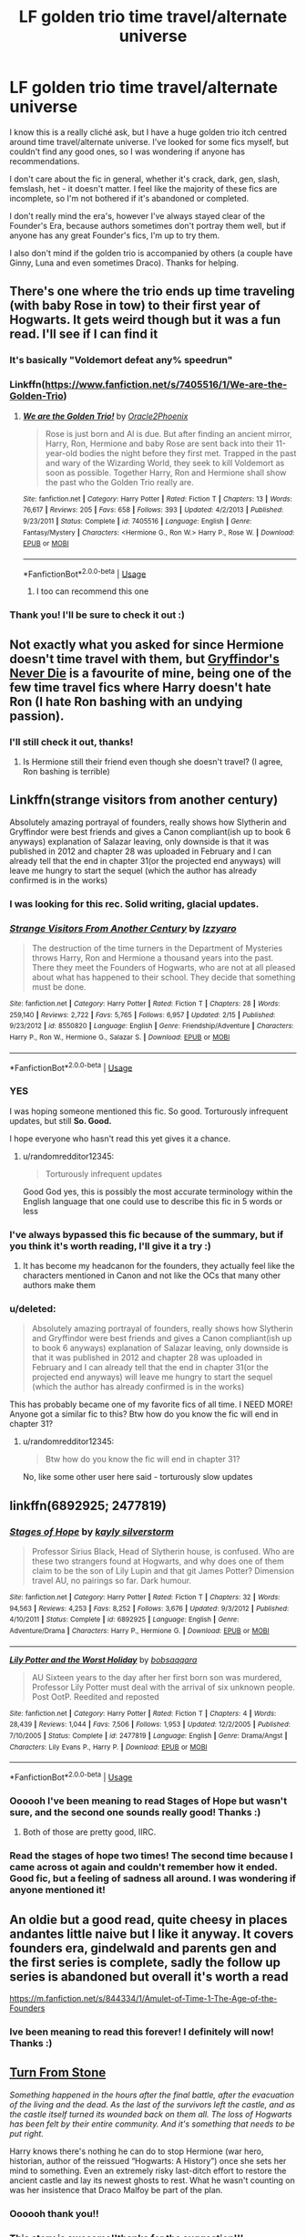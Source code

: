 #+TITLE: LF golden trio time travel/alternate universe

* LF golden trio time travel/alternate universe
:PROPERTIES:
:Author: readinggeek2000
:Score: 43
:DateUnix: 1588242961.0
:DateShort: 2020-Apr-30
:FlairText: Request
:END:
I know this is a really cliché ask, but I have a huge golden trio itch centred around time travel/alternate universe. I've looked for some fics myself, but couldn't find any good ones, so I was wondering if anyone has recommendations.

I don't care about the fic in general, whether it's crack, dark, gen, slash, femslash, het - it doesn't matter. I feel like the majority of these fics are incomplete, so I'm not bothered if it's abandoned or completed.

I don't really mind the era's, however I've always stayed clear of the Founder's Era, because authors sometimes don't portray them well, but if anyone has any great Founder's fics, I'm up to try them.

I also don't mind if the golden trio is accompanied by others (a couple have Ginny, Luna and even sometimes Draco). Thanks for helping.


** There's one where the trio ends up time traveling (with baby Rose in tow) to their first year of Hogwarts. It gets weird though but it was a fun read. I'll see if I can find it
:PROPERTIES:
:Author: Redhotlipstik
:Score: 9
:DateUnix: 1588246220.0
:DateShort: 2020-Apr-30
:END:

*** It's basically "Voldemort defeat any% speedrun"
:PROPERTIES:
:Author: 15_Redstones
:Score: 3
:DateUnix: 1588319821.0
:DateShort: 2020-May-01
:END:


*** Linkffn([[https://www.fanfiction.net/s/7405516/1/We-are-the-Golden-Trio]])
:PROPERTIES:
:Author: Redhotlipstik
:Score: 3
:DateUnix: 1588246283.0
:DateShort: 2020-Apr-30
:END:

**** [[https://www.fanfiction.net/s/7405516/1/][*/We are the Golden Trio!/*]] by [[https://www.fanfiction.net/u/2711015/Oracle2Phoenix][/Oracle2Phoenix/]]

#+begin_quote
  Rose is just born and Al is due. But after finding an ancient mirror, Harry, Ron, Hermione and baby Rose are sent back into their 11-year-old bodies the night before they first met. Trapped in the past and wary of the Wizarding World, they seek to kill Voldemort as soon as possible. Together Harry, Ron and Hermione shall show the past who the Golden Trio really are.
#+end_quote

^{/Site/:} ^{fanfiction.net} ^{*|*} ^{/Category/:} ^{Harry} ^{Potter} ^{*|*} ^{/Rated/:} ^{Fiction} ^{T} ^{*|*} ^{/Chapters/:} ^{13} ^{*|*} ^{/Words/:} ^{76,617} ^{*|*} ^{/Reviews/:} ^{205} ^{*|*} ^{/Favs/:} ^{658} ^{*|*} ^{/Follows/:} ^{393} ^{*|*} ^{/Updated/:} ^{4/2/2013} ^{*|*} ^{/Published/:} ^{9/23/2011} ^{*|*} ^{/Status/:} ^{Complete} ^{*|*} ^{/id/:} ^{7405516} ^{*|*} ^{/Language/:} ^{English} ^{*|*} ^{/Genre/:} ^{Fantasy/Mystery} ^{*|*} ^{/Characters/:} ^{<Hermione} ^{G.,} ^{Ron} ^{W.>} ^{Harry} ^{P.,} ^{Rose} ^{W.} ^{*|*} ^{/Download/:} ^{[[http://www.ff2ebook.com/old/ffn-bot/index.php?id=7405516&source=ff&filetype=epub][EPUB]]} ^{or} ^{[[http://www.ff2ebook.com/old/ffn-bot/index.php?id=7405516&source=ff&filetype=mobi][MOBI]]}

--------------

*FanfictionBot*^{2.0.0-beta} | [[https://github.com/tusing/reddit-ffn-bot/wiki/Usage][Usage]]
:PROPERTIES:
:Author: FanfictionBot
:Score: 1
:DateUnix: 1588246294.0
:DateShort: 2020-Apr-30
:END:

***** I too can recommend this one
:PROPERTIES:
:Author: Davies_black
:Score: 2
:DateUnix: 1588248311.0
:DateShort: 2020-Apr-30
:END:


*** Thank you! I'll be sure to check it out :)
:PROPERTIES:
:Author: readinggeek2000
:Score: 2
:DateUnix: 1588248913.0
:DateShort: 2020-Apr-30
:END:


** Not exactly what you asked for since Hermione doesn't time travel with them, but [[https://www.fanfiction.net/s/6452481/1/Gryffindors-Never-Die][Gryffindor's Never Die]] is a favourite of mine, being one of the few time travel fics where Harry doesn't hate Ron (I hate Ron bashing with an undying passion).
:PROPERTIES:
:Score: 8
:DateUnix: 1588245805.0
:DateShort: 2020-Apr-30
:END:

*** I'll still check it out, thanks!
:PROPERTIES:
:Author: readinggeek2000
:Score: 2
:DateUnix: 1588248948.0
:DateShort: 2020-Apr-30
:END:

**** Is Hermione still their friend even though she doesn't travel? (I agree, Ron bashing is terrible)
:PROPERTIES:
:Author: hermadnessmac
:Score: 1
:DateUnix: 1598141387.0
:DateShort: 2020-Aug-23
:END:


** Linkffn(strange visitors from another century)

Absolutely amazing portrayal of founders, really shows how Slytherin and Gryffindor were best friends and gives a Canon compliant(ish up to book 6 anyways) explanation of Salazar leaving, only downside is that it was published in 2012 and chapter 28 was uploaded in February and I can already tell that the end in chapter 31(or the projected end anyways) will leave me hungry to start the sequel (which the author has already confirmed is in the works)
:PROPERTIES:
:Author: randomredditor12345
:Score: 5
:DateUnix: 1588263408.0
:DateShort: 2020-Apr-30
:END:

*** I was looking for this rec. Solid writing, glacial updates.
:PROPERTIES:
:Author: philj114
:Score: 4
:DateUnix: 1588267625.0
:DateShort: 2020-Apr-30
:END:


*** [[https://www.fanfiction.net/s/8550820/1/][*/Strange Visitors From Another Century/*]] by [[https://www.fanfiction.net/u/2740971/Izzyaro][/Izzyaro/]]

#+begin_quote
  The destruction of the time turners in the Department of Mysteries throws Harry, Ron and Hermione a thousand years into the past. There they meet the Founders of Hogwarts, who are not at all pleased about what has happened to their school. They decide that something must be done.
#+end_quote

^{/Site/:} ^{fanfiction.net} ^{*|*} ^{/Category/:} ^{Harry} ^{Potter} ^{*|*} ^{/Rated/:} ^{Fiction} ^{T} ^{*|*} ^{/Chapters/:} ^{28} ^{*|*} ^{/Words/:} ^{259,140} ^{*|*} ^{/Reviews/:} ^{2,722} ^{*|*} ^{/Favs/:} ^{5,765} ^{*|*} ^{/Follows/:} ^{6,957} ^{*|*} ^{/Updated/:} ^{2/15} ^{*|*} ^{/Published/:} ^{9/23/2012} ^{*|*} ^{/id/:} ^{8550820} ^{*|*} ^{/Language/:} ^{English} ^{*|*} ^{/Genre/:} ^{Friendship/Adventure} ^{*|*} ^{/Characters/:} ^{Harry} ^{P.,} ^{Ron} ^{W.,} ^{Hermione} ^{G.,} ^{Salazar} ^{S.} ^{*|*} ^{/Download/:} ^{[[http://www.ff2ebook.com/old/ffn-bot/index.php?id=8550820&source=ff&filetype=epub][EPUB]]} ^{or} ^{[[http://www.ff2ebook.com/old/ffn-bot/index.php?id=8550820&source=ff&filetype=mobi][MOBI]]}

--------------

*FanfictionBot*^{2.0.0-beta} | [[https://github.com/tusing/reddit-ffn-bot/wiki/Usage][Usage]]
:PROPERTIES:
:Author: FanfictionBot
:Score: 3
:DateUnix: 1588263418.0
:DateShort: 2020-Apr-30
:END:


*** YES

I was hoping someone mentioned this fic. So good. Torturously infrequent updates, but still *So. Good.*

I hope everyone who hasn't read this yet gives it a chance.
:PROPERTIES:
:Author: silverminnow
:Score: 3
:DateUnix: 1588270874.0
:DateShort: 2020-Apr-30
:END:

**** u/randomredditor12345:
#+begin_quote
  Torturously infrequent updates
#+end_quote

Good God yes, this is possibly the most accurate terminology within the English language that one could use to describe this fic in 5 words or less
:PROPERTIES:
:Author: randomredditor12345
:Score: 3
:DateUnix: 1588333428.0
:DateShort: 2020-May-01
:END:


*** I've always bypassed this fic because of the summary, but if you think it's worth reading, I'll give it a try :)
:PROPERTIES:
:Author: readinggeek2000
:Score: 1
:DateUnix: 1588324669.0
:DateShort: 2020-May-01
:END:

**** It has become my headcanon for the founders, they actually feel like the characters mentioned in Canon and not like the OCs that many other authors make them
:PROPERTIES:
:Author: randomredditor12345
:Score: 3
:DateUnix: 1588333187.0
:DateShort: 2020-May-01
:END:


*** u/deleted:
#+begin_quote
  Absolutely amazing portrayal of founders, really shows how Slytherin and Gryffindor were best friends and gives a Canon compliant(ish up to book 6 anyways) explanation of Salazar leaving, only downside is that it was published in 2012 and chapter 28 was uploaded in February and I can already tell that the end in chapter 31(or the projected end anyways) will leave me hungry to start the sequel (which the author has already confirmed is in the works)
#+end_quote

This has probably became one of my favorite fics of all time. I NEED MORE! Anyone got a similar fic to this? Btw how do you know the fic will end in chapter 31?
:PROPERTIES:
:Score: 1
:DateUnix: 1588339183.0
:DateShort: 2020-May-01
:END:

**** u/randomredditor12345:
#+begin_quote
  Btw how do you know the fic will end in chapter 31?
#+end_quote

No, like some other user here said - torturously slow updates
:PROPERTIES:
:Author: randomredditor12345
:Score: 2
:DateUnix: 1588339238.0
:DateShort: 2020-May-01
:END:


** linkffn(6892925; 2477819)
:PROPERTIES:
:Author: Thrwforksandknives
:Score: 8
:DateUnix: 1588252274.0
:DateShort: 2020-Apr-30
:END:

*** [[https://www.fanfiction.net/s/6892925/1/][*/Stages of Hope/*]] by [[https://www.fanfiction.net/u/291348/kayly-silverstorm][/kayly silverstorm/]]

#+begin_quote
  Professor Sirius Black, Head of Slytherin house, is confused. Who are these two strangers found at Hogwarts, and why does one of them claim to be the son of Lily Lupin and that git James Potter? Dimension travel AU, no pairings so far. Dark humour.
#+end_quote

^{/Site/:} ^{fanfiction.net} ^{*|*} ^{/Category/:} ^{Harry} ^{Potter} ^{*|*} ^{/Rated/:} ^{Fiction} ^{T} ^{*|*} ^{/Chapters/:} ^{32} ^{*|*} ^{/Words/:} ^{94,563} ^{*|*} ^{/Reviews/:} ^{4,253} ^{*|*} ^{/Favs/:} ^{8,252} ^{*|*} ^{/Follows/:} ^{3,676} ^{*|*} ^{/Updated/:} ^{9/3/2012} ^{*|*} ^{/Published/:} ^{4/10/2011} ^{*|*} ^{/Status/:} ^{Complete} ^{*|*} ^{/id/:} ^{6892925} ^{*|*} ^{/Language/:} ^{English} ^{*|*} ^{/Genre/:} ^{Adventure/Drama} ^{*|*} ^{/Characters/:} ^{Harry} ^{P.,} ^{Hermione} ^{G.} ^{*|*} ^{/Download/:} ^{[[http://www.ff2ebook.com/old/ffn-bot/index.php?id=6892925&source=ff&filetype=epub][EPUB]]} ^{or} ^{[[http://www.ff2ebook.com/old/ffn-bot/index.php?id=6892925&source=ff&filetype=mobi][MOBI]]}

--------------

[[https://www.fanfiction.net/s/2477819/1/][*/Lily Potter and the Worst Holiday/*]] by [[https://www.fanfiction.net/u/728312/bobsaqqara][/bobsaqqara/]]

#+begin_quote
  AU Sixteen years to the day after her first born son was murdered, Professor Lily Potter must deal with the arrival of six unknown people. Post OotP. Reedited and reposted
#+end_quote

^{/Site/:} ^{fanfiction.net} ^{*|*} ^{/Category/:} ^{Harry} ^{Potter} ^{*|*} ^{/Rated/:} ^{Fiction} ^{T} ^{*|*} ^{/Chapters/:} ^{4} ^{*|*} ^{/Words/:} ^{28,439} ^{*|*} ^{/Reviews/:} ^{1,044} ^{*|*} ^{/Favs/:} ^{7,506} ^{*|*} ^{/Follows/:} ^{1,953} ^{*|*} ^{/Updated/:} ^{12/2/2005} ^{*|*} ^{/Published/:} ^{7/10/2005} ^{*|*} ^{/Status/:} ^{Complete} ^{*|*} ^{/id/:} ^{2477819} ^{*|*} ^{/Language/:} ^{English} ^{*|*} ^{/Genre/:} ^{Drama/Angst} ^{*|*} ^{/Characters/:} ^{Lily} ^{Evans} ^{P.,} ^{Harry} ^{P.} ^{*|*} ^{/Download/:} ^{[[http://www.ff2ebook.com/old/ffn-bot/index.php?id=2477819&source=ff&filetype=epub][EPUB]]} ^{or} ^{[[http://www.ff2ebook.com/old/ffn-bot/index.php?id=2477819&source=ff&filetype=mobi][MOBI]]}

--------------

*FanfictionBot*^{2.0.0-beta} | [[https://github.com/tusing/reddit-ffn-bot/wiki/Usage][Usage]]
:PROPERTIES:
:Author: FanfictionBot
:Score: 4
:DateUnix: 1588252285.0
:DateShort: 2020-Apr-30
:END:


*** Oooooh I've been meaning to read Stages of Hope but wasn't sure, and the second one sounds really good! Thanks :)
:PROPERTIES:
:Author: readinggeek2000
:Score: 3
:DateUnix: 1588252444.0
:DateShort: 2020-Apr-30
:END:

**** Both of those are pretty good, IIRC.
:PROPERTIES:
:Author: matgopack
:Score: 2
:DateUnix: 1588253037.0
:DateShort: 2020-Apr-30
:END:


*** Read the stages of hope two times! The second time because I came across ot again and couldn't remember how it ended. Good fic, but a feeling of sadness all around. I was wondering if anyone mentioned it!
:PROPERTIES:
:Author: one_small_god
:Score: 3
:DateUnix: 1588253844.0
:DateShort: 2020-Apr-30
:END:


** An oldie but a good read, quite cheesy in places andantes little naive but I like it anyway. It covers founders era, gindelwald and parents gen and the first series is complete, sadly the follow up series is abandoned but overall it's worth a read

[[https://m.fanfiction.net/s/844334/1/Amulet-of-Time-1-The-Age-of-the-Founders]]
:PROPERTIES:
:Author: isamurat
:Score: 3
:DateUnix: 1588259507.0
:DateShort: 2020-Apr-30
:END:

*** Ive been meaning to read this forever! I definitely will now! Thanks :)
:PROPERTIES:
:Author: readinggeek2000
:Score: 2
:DateUnix: 1588324720.0
:DateShort: 2020-May-01
:END:


** [[https://archiveofourown.org/works/19935478/chapters/47204248][Turn From Stone]]

/Something happened in the hours after the final battle, after the evacuation of the living and the dead. As the last of the survivors left the castle, and as the castle itself turned its wounded back on them all. The loss of Hogwarts has been felt by their entire community. And it's something that needs to be put right./

Harry knows there's nothing he can do to stop Hermione (war hero, historian, author of the reissued “Hogwarts: A History”) once she sets her mind to something. Even an extremely risky last-ditch effort to restore the ancient castle and lay its newest ghosts to rest. What he wasn't counting on was her insistence that Draco Malfoy be part of the plan.
:PROPERTIES:
:Author: spleunk4
:Score: 3
:DateUnix: 1588266262.0
:DateShort: 2020-Apr-30
:END:

*** Oooooh thank you!!
:PROPERTIES:
:Author: readinggeek2000
:Score: 1
:DateUnix: 1588324519.0
:DateShort: 2020-May-01
:END:


*** This story is awesome!!thanks for the suggestion!!!
:PROPERTIES:
:Author: ThoraIolantheZabini
:Score: 1
:DateUnix: 1588432366.0
:DateShort: 2020-May-02
:END:


** Echoes in the fog has the Canon!Trio along with a Grey!Harmony (plus friends) activate a device in their respective AUs to enter an AU ruled by Voldemort, with Evil!Harry has his 2nd in command. linkffn([[https://www.fanfiction.net/s/13165325/1/Echoes-in-the-Fog]])

If you want more background on the Grey!Harry and Grey!Hermione characters, check out the short (30k words) fic For Lack of a Bezoar. linkffn([[https://www.fanfiction.net/s/13108396/1/For-Lack-of-a-Bezoar]])

Both fics are complete and quite dark.
:PROPERTIES:
:Author: Efficient_Assistant
:Score: 3
:DateUnix: 1588294131.0
:DateShort: 2020-May-01
:END:

*** [[https://www.fanfiction.net/s/13165325/1/][*/Echoes in the Fog/*]] by [[https://www.fanfiction.net/u/10461539/BolshevikMuppet99][/BolshevikMuppet99/]]

#+begin_quote
  Our choices define us. When Harry and his closest friends are transported to an alternate dimension, thirty years after the war's end, and forced to face the results of what would have been if only they had chosen differently, he will discover just how true this is. Features H/G, H/Hr, H/DG. Not multi.
#+end_quote

^{/Site/:} ^{fanfiction.net} ^{*|*} ^{/Category/:} ^{Harry} ^{Potter} ^{*|*} ^{/Rated/:} ^{Fiction} ^{M} ^{*|*} ^{/Chapters/:} ^{17} ^{*|*} ^{/Words/:} ^{129,442} ^{*|*} ^{/Reviews/:} ^{138} ^{*|*} ^{/Favs/:} ^{145} ^{*|*} ^{/Follows/:} ^{141} ^{*|*} ^{/Updated/:} ^{4/1/2019} ^{*|*} ^{/Published/:} ^{1/1/2019} ^{*|*} ^{/Status/:} ^{Complete} ^{*|*} ^{/id/:} ^{13165325} ^{*|*} ^{/Language/:} ^{English} ^{*|*} ^{/Genre/:} ^{Suspense/Horror} ^{*|*} ^{/Characters/:} ^{Harry} ^{P.,} ^{Ron} ^{W.,} ^{Hermione} ^{G.,} ^{Ginny} ^{W.} ^{*|*} ^{/Download/:} ^{[[http://www.ff2ebook.com/old/ffn-bot/index.php?id=13165325&source=ff&filetype=epub][EPUB]]} ^{or} ^{[[http://www.ff2ebook.com/old/ffn-bot/index.php?id=13165325&source=ff&filetype=mobi][MOBI]]}

--------------

[[https://www.fanfiction.net/s/13108396/1/][*/For Lack of a Bezoar/*]] by [[https://www.fanfiction.net/u/10461539/BolshevikMuppet99][/BolshevikMuppet99/]]

#+begin_quote
  Canon Divergence from HBP. When Harry fails to save Ron's life in Slughorn's office, he and Hermione are thrust into a search for answers. But the path is thornier than either of them could have possibly imagined.
#+end_quote

^{/Site/:} ^{fanfiction.net} ^{*|*} ^{/Category/:} ^{Harry} ^{Potter} ^{*|*} ^{/Rated/:} ^{Fiction} ^{M} ^{*|*} ^{/Chapters/:} ^{5} ^{*|*} ^{/Words/:} ^{35,032} ^{*|*} ^{/Reviews/:} ^{104} ^{*|*} ^{/Favs/:} ^{419} ^{*|*} ^{/Follows/:} ^{203} ^{*|*} ^{/Updated/:} ^{11/16/2018} ^{*|*} ^{/Published/:} ^{10/31/2018} ^{*|*} ^{/Status/:} ^{Complete} ^{*|*} ^{/id/:} ^{13108396} ^{*|*} ^{/Language/:} ^{English} ^{*|*} ^{/Genre/:} ^{Angst/Mystery} ^{*|*} ^{/Characters/:} ^{Harry} ^{P.,} ^{Ron} ^{W.,} ^{Hermione} ^{G.,} ^{Draco} ^{M.} ^{*|*} ^{/Download/:} ^{[[http://www.ff2ebook.com/old/ffn-bot/index.php?id=13108396&source=ff&filetype=epub][EPUB]]} ^{or} ^{[[http://www.ff2ebook.com/old/ffn-bot/index.php?id=13108396&source=ff&filetype=mobi][MOBI]]}

--------------

*FanfictionBot*^{2.0.0-beta} | [[https://github.com/tusing/reddit-ffn-bot/wiki/Usage][Usage]]
:PROPERTIES:
:Author: FanfictionBot
:Score: 2
:DateUnix: 1588294172.0
:DateShort: 2020-May-01
:END:


*** Thank you for the recs! I'll definitely check them out :)
:PROPERTIES:
:Author: readinggeek2000
:Score: 1
:DateUnix: 1588324431.0
:DateShort: 2020-May-01
:END:


** linkffn(8550820)

Trio goes back to the founder era.
:PROPERTIES:
:Author: zsmg
:Score: 2
:DateUnix: 1588256817.0
:DateShort: 2020-Apr-30
:END:

*** [[https://www.fanfiction.net/s/8550820/1/][*/Strange Visitors From Another Century/*]] by [[https://www.fanfiction.net/u/2740971/Izzyaro][/Izzyaro/]]

#+begin_quote
  The destruction of the time turners in the Department of Mysteries throws Harry, Ron and Hermione a thousand years into the past. There they meet the Founders of Hogwarts, who are not at all pleased about what has happened to their school. They decide that something must be done.
#+end_quote

^{/Site/:} ^{fanfiction.net} ^{*|*} ^{/Category/:} ^{Harry} ^{Potter} ^{*|*} ^{/Rated/:} ^{Fiction} ^{T} ^{*|*} ^{/Chapters/:} ^{28} ^{*|*} ^{/Words/:} ^{259,140} ^{*|*} ^{/Reviews/:} ^{2,722} ^{*|*} ^{/Favs/:} ^{5,765} ^{*|*} ^{/Follows/:} ^{6,957} ^{*|*} ^{/Updated/:} ^{2/15} ^{*|*} ^{/Published/:} ^{9/23/2012} ^{*|*} ^{/id/:} ^{8550820} ^{*|*} ^{/Language/:} ^{English} ^{*|*} ^{/Genre/:} ^{Friendship/Adventure} ^{*|*} ^{/Characters/:} ^{Harry} ^{P.,} ^{Ron} ^{W.,} ^{Hermione} ^{G.,} ^{Salazar} ^{S.} ^{*|*} ^{/Download/:} ^{[[http://www.ff2ebook.com/old/ffn-bot/index.php?id=8550820&source=ff&filetype=epub][EPUB]]} ^{or} ^{[[http://www.ff2ebook.com/old/ffn-bot/index.php?id=8550820&source=ff&filetype=mobi][MOBI]]}

--------------

*FanfictionBot*^{2.0.0-beta} | [[https://github.com/tusing/reddit-ffn-bot/wiki/Usage][Usage]]
:PROPERTIES:
:Author: FanfictionBot
:Score: 3
:DateUnix: 1588256833.0
:DateShort: 2020-Apr-30
:END:


*** Thank you for the rec!!
:PROPERTIES:
:Author: readinggeek2000
:Score: 2
:DateUnix: 1588324785.0
:DateShort: 2020-May-01
:END:


** It's only three chapter yet but I like it so far linkao3([[https://archiveofourown.org/works/20169793/chapters/47786902]])
:PROPERTIES:
:Author: ThoraIolantheZabini
:Score: 2
:DateUnix: 1588258768.0
:DateShort: 2020-Apr-30
:END:

*** [[https://archiveofourown.org/works/20169793][*/Harry Potter and the Rabbit in the Weeds/*]] by [[https://www.archiveofourown.org/users/tsarist/pseuds/tsarist][/tsarist/]]

#+begin_quote
  “So,” Hermione begins, with a tone that belies her nervousness ever so slightly, “it's 1994. As far as the three of us know, we are the only ones from the future. Our present.”“It's madness,” Ron says.“Bonkers,” Harry adds.Or, the Golden Trio find themselves with the chance to make things right.
#+end_quote

^{/Site/:} ^{Archive} ^{of} ^{Our} ^{Own} ^{*|*} ^{/Fandom/:} ^{Harry} ^{Potter} ^{-} ^{J.} ^{K.} ^{Rowling} ^{*|*} ^{/Published/:} ^{2019-08-08} ^{*|*} ^{/Updated/:} ^{2020-04-22} ^{*|*} ^{/Words/:} ^{13166} ^{*|*} ^{/Chapters/:} ^{3/?} ^{*|*} ^{/Comments/:} ^{60} ^{*|*} ^{/Kudos/:} ^{193} ^{*|*} ^{/Bookmarks/:} ^{61} ^{*|*} ^{/Hits/:} ^{1598} ^{*|*} ^{/ID/:} ^{20169793} ^{*|*} ^{/Download/:} ^{[[https://archiveofourown.org/downloads/20169793/Harry%20Potter%20and%20the.epub?updated_at=1587665449][EPUB]]} ^{or} ^{[[https://archiveofourown.org/downloads/20169793/Harry%20Potter%20and%20the.mobi?updated_at=1587665449][MOBI]]}

--------------

*FanfictionBot*^{2.0.0-beta} | [[https://github.com/tusing/reddit-ffn-bot/wiki/Usage][Usage]]
:PROPERTIES:
:Author: FanfictionBot
:Score: 2
:DateUnix: 1588258802.0
:DateShort: 2020-Apr-30
:END:


*** Thank you! I'll be sure to check it out :)
:PROPERTIES:
:Author: readinggeek2000
:Score: 1
:DateUnix: 1588324766.0
:DateShort: 2020-May-01
:END:


** This is Draco, Harry and Hermione but I liked it a lot.

[[https://archiveofourown.org/works/15420894/chapters/35791866]]

Making Sure the Boy Who Lived Actually Does by Hold_en

Edit: added title and author
:PROPERTIES:
:Author: Acciosanity
:Score: 1
:DateUnix: 1588256252.0
:DateShort: 2020-Apr-30
:END:

*** Thank you for the rec! :)
:PROPERTIES:
:Author: readinggeek2000
:Score: 1
:DateUnix: 1588324820.0
:DateShort: 2020-May-01
:END:


** linkao3(Meeting Your Maker)
:PROPERTIES:
:Author: TaurielOfTheWoods
:Score: 1
:DateUnix: 1588264957.0
:DateShort: 2020-Apr-30
:END:

*** [[https://archiveofourown.org/works/4123167][*/Meeting Your Maker (Literally)/*]] by [[https://www.archiveofourown.org/users/Glove23/pseuds/Glove23][/Glove23/]]

#+begin_quote
  Harry Potter decides he is not happy with his lot after the war has ended. He decides he needs to go back in time to fix it. Only, he neglects to tell Ron and Hermione.It seemed like a good idea at the time.Ron, Hermione, and Harry go back to the Marauders' fifth year to help change the outcome of the war.They didn't think it through very well.
#+end_quote

^{/Site/:} ^{Archive} ^{of} ^{Our} ^{Own} ^{*|*} ^{/Fandom/:} ^{Harry} ^{Potter} ^{-} ^{J.} ^{K.} ^{Rowling} ^{*|*} ^{/Published/:} ^{2015-06-12} ^{*|*} ^{/Completed/:} ^{2018-05-09} ^{*|*} ^{/Words/:} ^{59836} ^{*|*} ^{/Chapters/:} ^{21/21} ^{*|*} ^{/Comments/:} ^{243} ^{*|*} ^{/Kudos/:} ^{770} ^{*|*} ^{/Bookmarks/:} ^{189} ^{*|*} ^{/Hits/:} ^{19440} ^{*|*} ^{/ID/:} ^{4123167} ^{*|*} ^{/Download/:} ^{[[https://archiveofourown.org/downloads/4123167/Meeting%20Your%20Maker.epub?updated_at=1562193436][EPUB]]} ^{or} ^{[[https://archiveofourown.org/downloads/4123167/Meeting%20Your%20Maker.mobi?updated_at=1562193436][MOBI]]}

--------------

*FanfictionBot*^{2.0.0-beta} | [[https://github.com/tusing/reddit-ffn-bot/wiki/Usage][Usage]]
:PROPERTIES:
:Author: FanfictionBot
:Score: 1
:DateUnix: 1588264974.0
:DateShort: 2020-Apr-30
:END:


*** Thank you for the rec!!
:PROPERTIES:
:Author: readinggeek2000
:Score: 1
:DateUnix: 1588324559.0
:DateShort: 2020-May-01
:END:


** [[https://archiveofourown.org/works/17658731]]

What Souls are Made Of by Emeralds_and_lilies

It's a current favorite of mine. It is Tomarry and their relationship is written very believable. Not completed but still updates pretty regularly.

Summary:

A mysterious object in Bellatrix's vault sends Harry, Ron and Hermione spinning into the past and to a Hogwarts like none they know.

Posing as students, Harry catches the eye of the Head Boy, Tom Riddle, who is nothing like the Voldemort of the future. He's charming and sly and manipulative; both brillant and deadly. He has the entire school wrapped around his finger.

Only Harry has no plans to save him. In fact, he's going to kill him.
:PROPERTIES:
:Author: dilly_dallier_pro
:Score: 1
:DateUnix: 1588248848.0
:DateShort: 2020-Apr-30
:END:

*** Thank you it sounds really interesting! I'll be sure to check it out :)
:PROPERTIES:
:Author: readinggeek2000
:Score: 2
:DateUnix: 1588248999.0
:DateShort: 2020-Apr-30
:END:
